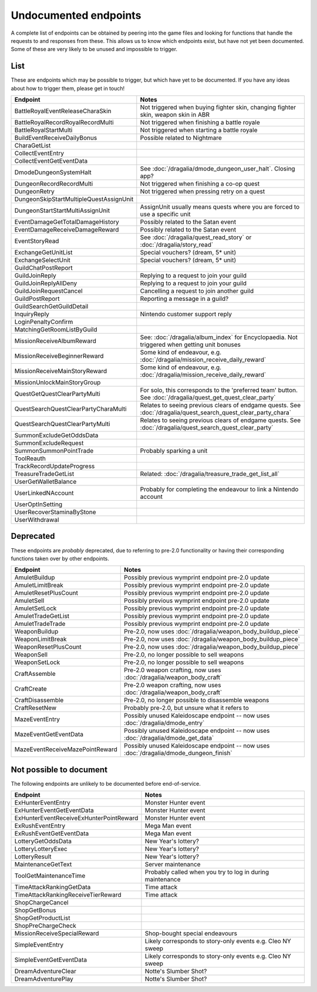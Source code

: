 Undocumented endpoints
=======================

A complete list of endpoints can be obtained by peering into the game files and looking for functions that handle the requests to and responses from these. This allows us to know which endpoints exist, but have not yet been documented. Some of these are very likely to be unused and impossible to trigger.

List
------

These are endpoints which may be possible to trigger, but which have yet to be documented. If you have any ideas about how to trigger them, please get in touch!

.. list-table::
   :widths: 25 75
   :header-rows: 1

   * - Endpoint
     - Notes
   * - BattleRoyalEventReleaseCharaSkin
     - Not triggered when buying fighter skin, changing fighter skin, weapon skin in ABR
   * - BattleRoyalRecordRoyalRecordMulti
     - Not triggered when finishing a battle royale
   * - BattleRoyalStartMulti
     - Not triggered when starting a battle royale
   * - BuildEventReceiveDailyBonus
     - Possible related to Nightmare 
   * - CharaGetList
     -
   * - CollectEventEntry
     -
   * - CollectEventGetEventData
     -
   * - DmodeDungeonSystemHalt
     - See :doc:`/dragalia/dmode_dungeon_user_halt`. Closing app?
   * - DungeonRecordRecordMulti
     - Not triggered when finishing a co-op quest
   * - DungeonRetry
     - Not triggered when pressing retry on a quest
   * - DungeonSkipStartMultipleQuestAssignUnit
     -
   * - DungeonStartStartMultiAssignUnit
     - AssignUnit usually means quests where you are forced to use a specific unit
   * - EventDamageGetTotalDamageHistory
     - Possibly related to the Satan event
   * - EventDamageReceiveDamageReward
     - Possibly related to the Satan event
   * - EventStoryRead
     - See :doc:`/dragalia/quest_read_story` or :doc:`/dragalia/story_read`
   * - ExchangeGetUnitList
     - Special vouchers? (dream, 5* unit)
   * - ExchangeSelectUnit
     - Special vouchers? (dream, 5* unit)
   * - GuildChatPostReport
     - 
   * - GuildJoinReply
     - Replying to a request to join your guild
   * - GuildJoinReplyAllDeny
     - Replying to a request to join your guild
   * - GuildJoinRequestCancel
     - Cancelling a request to join another guild
   * - GuildPostReport
     - Reporting a message in a guild?
   * - GuildSearchGetGuildDetail
     - 
   * - InquiryReply
     - Nintendo customer support reply
   * - LoginPenaltyConfirm
     -
   * - MatchingGetRoomListByGuild
     -
   * - MissionReceiveAlbumReward
     - See: :doc:`/dragalia/album_index` for Encyclopaedia. Not triggered when getting unit bonuses
   * - MissionReceiveBeginnerReward
     - Some kind of endeavour, e.g. :doc:`/dragalia/mission_receive_daily_reward`
   * - MissionReceiveMainStoryReward
     - Some kind of endeavour, e.g. :doc:`/dragalia/mission_receive_daily_reward`
   * - MissionUnlockMainStoryGroup
     -
   * - QuestGetQuestClearPartyMulti
     - For solo, this corresponds to the 'preferred team' button. See :doc:`/dragalia/quest_get_quest_clear_party`
   * - QuestSearchQuestClearPartyCharaMulti
     - Relates to seeing previous clears of endgame quests. See :doc:`/dragalia/quest_search_quest_clear_party_chara`
   * - QuestSearchQuestClearPartyMulti
     - Relates to seeing previous clears of endgame quests. See :doc:`/dragalia/quest_search_quest_clear_party`
   * - SummonExcludeGetOddsData
     -
   * - SummonExcludeRequest
     -
   * - SummonSummonPointTrade
     - Probably sparking a unit
   * - ToolReauth
     -
   * - TrackRecordUpdateProgress
     -
   * - TreasureTradeGetList
     - Related: :doc:`/dragalia/treasure_trade_get_list_all`
   * - UserGetWalletBalance
     -
   * - UserLinkedNAccount
     - Probably for completing the endeavour to link a Nintendo account
   * - UserOptInSetting
     -
   * - UserRecoverStaminaByStone
     -
   * - UserWithdrawal
     -


Deprecated
--------------------

These endpoints are *probably* deprecated, due to referring to pre-2.0 functionality or having their corresponding functions taken over by other endpoints.

.. list-table::
   :widths: 25 50
   :header-rows: 1

   * - Endpoint
     - Notes
   * - AmuletBuildup
     - Possibly previous wymprint endpoint pre-2.0 update
   * - AmuletLimitBreak
     - Possibly previous wymprint endpoint pre-2.0 update
   * - AmuletResetPlusCount
     - Possibly previous wymprint endpoint pre-2.0 update
   * - AmuletSell
     - Possibly previous wymprint endpoint pre-2.0 update
   * - AmuletSetLock
     - Possibly previous wymprint endpoint pre-2.0 update
   * - AmuletTradeGetList
     - Possibly previous wymprint endpoint pre-2.0 update
   * - AmuletTradeTrade
     - Possibly previous wymprint endpoint pre-2.0 update
   * - WeaponBuildup
     - Pre-2.0, now uses :doc:`/dragalia/weapon_body_buildup_piece`
   * - WeaponLimitBreak
     - Pre-2.0, now uses :doc:`/dragalia/weapon_body_buildup_piece`
   * - WeaponResetPlusCount
     - Pre-2.0, now uses :doc:`/dragalia/weapon_body_buildup_piece`
   * - WeaponSell
     - Pre-2.0, no longer possible to sell weapons
   * - WeaponSetLock
     - Pre-2.0, no longer possible to sell weapons
   * - CraftAssemble
     - Pre-2.0 weapon crafting, now uses :doc:`/dragalia/weapon_body_craft`
   * - CraftCreate
     - Pre-2.0 weapon crafting, now uses :doc:`/dragalia/weapon_body_craft`
   * - CraftDisassemble
     - Pre-2.0, no longer possible to disassemble weapons
   * - CraftResetNew
     - Probably pre-2.0, but unsure what it refers to
   * - MazeEventEntry
     - Possibly unused Kaleidoscape endpoint -- now uses :doc:`/dragalia/dmode_entry`
   * - MazeEventGetEventData
     - Possibly unused Kaleidoscape endpoint -- now uses :doc:`/dragalia/dmode_get_data`
   * - MazeEventReceiveMazePointReward
     - Possibly unused Kaleidoscape endpoint -- now uses :doc:`/dragalia/dmode_dungeon_finish`

Not possible to document
-------------------------

The following endpoints are unlikely to be documented before end-of-service.

.. list-table::
   :widths: 25 50
   :header-rows: 1

   * - Endpoint
     - Notes
   * - ExHunterEventEntry
     - Monster Hunter event
   * - ExHunterEventGetEventData
     - Monster Hunter event
   * - ExHunterEventReceiveExHunterPointReward
     - Monster Hunter event
   * - ExRushEventEntry
     - Mega Man event
   * - ExRushEventGetEventData
     - Mega Man event
   * - LotteryGetOddsData
     - New Year's lottery?
   * - LotteryLotteryExec
     - New Year's lottery?
   * - LotteryResult
     - New Year's lottery?
   * - MaintenanceGetText
     - Server maintenance
   * - ToolGetMaintenanceTime
     - Probably called when you try to log in during maintenance
   * - TimeAttackRankingGetData
     - Time attack
   * - TimeAttackRankingReceiveTierReward
     - Time attack
   * - ShopChargeCancel
     - 
   * - ShopGetBonus
     -
   * - ShopGetProductList
     -
   * - ShopPreChargeCheck
     -
   * - MissionReceiveSpecialReward
     - Shop-bought special endeavours
   * - SimpleEventEntry
     - Likely corresponds to story-only events e.g. Cleo NY sweep
   * - SimpleEventGetEventData
     - Likely corresponds to story-only events e.g. Cleo NY sweep
   * - DreamAdventureClear
     - Notte's Slumber Shot?
   * - DreamAdventurePlay
     - Notte's Slumber Shot?
